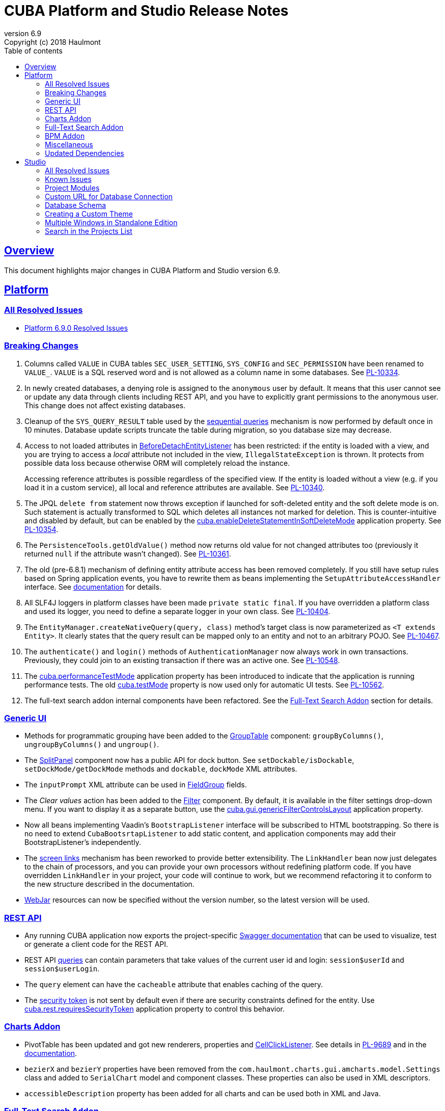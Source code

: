 = CUBA Platform and Studio Release Notes
:toc: left
:toc-title: Table of contents
:toclevels: 6
:sectnumlevels: 6
:stylesheet: cuba.css
:linkcss:
:source-highlighter: coderay
:imagesdir: ./img
:stylesdir: ./styles
:sourcesdir: ../../source
:doctype: book
:sectlinks:
:sectanchors:
:lang: en
:revnumber: 6.9
:version-label: Version
:revremark: Copyright (c) 2018 Haulmont
:youtrack: https://youtrack.cuba-platform.com
:manual: https://doc.cuba-platform.com/manual-{revnumber}
:manual_app_props: https://doc.cuba-platform.com/manual-{revnumber}/app_properties_reference.html#
:reporting: https://doc.cuba-platform.com/reporting-{revnumber}
:charts: https://doc.cuba-platform.com/charts-{revnumber}
:bpm: https://doc.cuba-platform.com/bpm-{revnumber}

:!sectnums:

[[overview]]
== Overview

This document highlights major changes in CUBA Platform and Studio version {revnumber}.

[[platform]]
== Platform

=== All Resolved Issues

* https://youtrack.cuba-platform.com/issues/PL?q=Milestone:%20%7BRelease%206.9%7D%20State:%20Fixed,%20Verified%20Fix%20versions:%206.9.0%20Affected%20versions:%20-SNAPSHOT%20sort%20by:%20created%20asc[Platform 6.9.0 Resolved Issues]


[[platform_breaking_changes]]
=== Breaking Changes

. Columns called `VALUE` in CUBA tables `SEC_USER_SETTING`, `SYS_CONFIG` and `SEC_PERMISSION` have been renamed to `VALUE_`. `VALUE` is a SQL reserved word and is not allowed as a column name in some databases. See {youtrack}/issue/PL-10334[PL-10334].

. In newly created databases, a denying role is assigned to the `anonymous` user by default. It means that this user cannot see or update any data through clients including REST API, and you have to explicitly grant permissions to the anonymous user. This change does not affect existing databases.

. Cleanup of the `SYS_QUERY_RESULT` table used by the {manual}/query_from_selected.html[sequential queries] mechanism is now performed by default once in 10 minutes. Database update scripts truncate the table during migration, so you database size may decrease.

. Access to not loaded attributes in {manual}/entity_listeners.html[BeforeDetachEntityListener] has been restricted: if the entity is loaded with a view, and you are trying to access a _local_ attribute not included in the view, `IllegalStateException` is thrown. It protects from possible data loss because otherwise ORM will completely reload the instance.
+
Accessing reference attributes is possible regardless of the specified view. If the entity is loaded without a view (e.g. if you load it in a custom service), all local and reference attributes are available. See {youtrack}/issue/PL-10340[PL-10340].

. The JPQL `delete from` statement now throws exception if launched for soft-deleted entity and the soft delete mode is on. Such statement is actually transformed to SQL which deletes all instances not marked for deletion. This is counter-intuitive and disabled by default, but can be enabled by the {manual}/app_properties_reference.html#cuba.enableDeleteStatementInSoftDeleteMode[cuba.enableDeleteStatementInSoftDeleteMode] application property. See {youtrack}/issue/PL-10354[PL-10354].

. The `PersistenceTools.getOldValue()` method now returns old value for not changed attributes too (previously it returned `null` if the attribute wasn't changed). See {youtrack}/issue/PL-10361[PL-10361].

. The old (pre-6.8.1) mechanism of defining entity attribute access has been removed completely. If you still have setup rules based on Spring application events, you have to rewrite them as beans implementing the `SetupAttributeAccessHandler` interface. See {manual}/entity_attribute_access.html[documentation] for details.

. All SLF4J loggers in platform classes have been made `private static final`. If you have overridden a platform class and used its logger, you need to define a separate logger in your own class. See {youtrack}/issue/PL-10404[PL-10404].

. The `EntityManager.createNativeQuery(query, class)` method's target class is now parameterized as `<T extends Entity>`. It clearly states that the query result can be mapped only to an entity and not to an arbitrary POJO. See {youtrack}/issue/PL-10467[PL-10467].

. The `authenticate()` and `login()` methods of `AuthenticationManager` now always work in own transactions. Previously, they could join to an existing transaction if there was an active one. See {youtrack}/issue/PL-10548[PL-10548].

. The {manual}/app_properties_reference.html#cuba.performanceTestMode[cuba.performanceTestMode] application property has been introduced to indicate that the application is running performance tests. The old {manual}/app_properties_reference.html#cuba.testMode[cuba.testMode] property is now used only for automatic UI tests. See {youtrack}/issue/PL-10562[PL-10562].

. The full-text search addon internal components have been refactored. See the <<fts>> section for details.

[[gui]]
=== Generic UI

* Methods for programmatic grouping have been added to the {manual}/gui_GroupTable.html[GroupTable] component: `groupByColumns()`, `ungroupByColumns()` and `ungroup()`.

* The {manual}/gui_SplitPanel.html[SplitPanel] component now has a public API for dock button. See `setDockable/isDockable`, `setDockMode/getDockMode` methods and `dockable`, `dockMode` XML attributes.

* The `inputPrompt` XML attribute can be used in {manual}/gui_FieldGroup.html[FieldGroup] fields.

* The _Clear values_ action has been added to the {manual}/gui_Filter.html[Filter] component. By default, it is available in the filter settings drop-down menu. If you want to display it as a separate button, use the {manual}/app_properties_reference.html#cuba.gui.genericFilterControlsLayout[cuba.gui.genericFilterControlsLayout] application property.

* Now all beans implementing Vaadin's `BootstrapListener` interface will be subscribed to HTML bootstrapping. So there is no need to extend `CubaBootsrtapListener` to add static content, and application components may add their BootstrapListener's  independently.

* The {manual}/link_to_screen.html[screen links] mechanism has been reworked to provide better extensibility. The `LinkHandler` bean now just delegates to the chain of processors, and you can provide your own processors without redefining platform code. If you have overridden `LinkHandler` in your project, your code will continue to work, but we recommend refactoring it to conform to the new structure described in the documentation.

* {manual}/using_webjars.html[WebJar] resources can now be specified without the version number, so the latest version will be used.

[[rest]]
=== REST API

* Any running CUBA application now exports the project-specific {manual}/rest_swagger.html[Swagger documentation] that can be used to visualize, test or generate a client code for the REST API.

* REST API {manual}/rest_api_v2_queries_config.html[queries] can contain parameters that take values of the current user id and login: `session$userId` and `session$userLogin`.

* The `query` element can have the `cacheable` attribute that enables caching of the query.

* The {manual}/rest_api_v2_security_constraints.html[security token] is not sent by default even if there are security constraints defined for the entity. Use {manual}/app_properties_reference.html#cuba.rest.requiresSecurityToken[cuba.rest.requiresSecurityToken] application property to control this behavior.

[[charts]]
=== Charts Addon

* PivotTable has been updated and got new renderers, properties and {charts}/pivotTable.html#chart_PivotTable_CellClickListener[CellClickListener]. See details in {youtrack}/issue/PL-9689[PL-9689] and in the {charts}/pivotTable.html[documentation].

* `bezierX` and `bezierY` properties have been removed from the `com.haulmont.charts.gui.amcharts.model.Settings` class and added to `SerialChart` model and component classes. These properties can also be used in XML descriptors.

* `accessibleDescription` property has been added for all charts and can be used both in XML and Java.

[[fts]]
=== Full-Text Search Addon

Internal components used by the FTS addon has been refactored. Public method of FTS services used by the client tier remained unchanged. The following changes will affect you only if you've overridden FTS core beans.

The following new components have been added:

* `IndexWriterProvider` - a class that is used for getting an instance of Lucene `IndexWriter`. Previously a new `IndexWriter` was created for each write operation. Now a single `IndexWriter` is opened and used for all index modifications. See the class Javadoc for details.

* `IndexSearcherProvider` - a class that is used for obtaining instances of Lucene `IndexSearcher` using the `SearcherManager`.

* `DirectoryProvider` - a class that is used for getting an instance of the Lucene index Directory.

* `EntityDescrsManager` - a class that is used for getting an information about what entities and their attributes must be indexed by the FTS

* `LuceneIndexMaintenance` - a class that contains methods for Lucene index maintenance.

[[bpm]]

=== BPM Addon

User tasks may have an assignee specified in the _assignee_ property of the User Task node. The property value may be a CUBA user identifier, a process variable holding a user identifier or a service invocation that returns a user identifier. The `ProcActor` object for such cases may be not created beforehand, it will be created automatically. See the {bpm}/user_task.html[BPM manual] for details.

[[misc]]
=== Miscellaneous

* {manual}/entity_log.html[Entity Log] now supports embedded attributes. On the _Entity Log > Setup_ tab, attributes of embedded entities are displayed after the dot. For example, if `Employee` entity contains `Address` embeddable entity, you will be able to set up logging of `Address` attributes like `address.zip`, `address.line1`, etc.

* The `@Secret` annotation can be used on a property of a {manual}/config_interface_usage.html[configuration interface] in order to mask its value on the _Administration > Application Properties_ screen.

* The `NEW` operator is now supported in JPQL select queries, for example:
+
----
select new com.company.example.CustomerDetails(c.id, c.status) from app$Customer c
----

* In the {manual}/background_tasks.html[background tasks] mechanism, `isCancelled()` method has been added to the `TaskLifeCycle` interface. It returns true if the task was interrupted by calling its `cancel()` method.

* Default methods can be used in {manual}/config_interfaces.html[configuration interfaces]. See an example in the {youtrack}/issue/PL-10565[issue].

[[upd_dep]]
=== Updated Dependencies

Java:

----
com.fasterxml.jackson = 2.9.4
com.google.code.gson/gson = 2.8.2
com.google.gwt = 2.8.2
com.vaadin = 7.7.13.cuba.8
javax.servlet/javax.servlet-api = 3.1.0
org.apache.commons/commons-pool2 = 2.4.3
org.apache.httpcomponents/fluent-hc = 4.5.5
org.apache.httpcomponents/httpclient = 4.5.5
org.apache.httpcomponents/httpcore = 4.4.9
org.apache.httpcomponents/httpmime = 4.5.4
org.apache.lucene = 7.2.1
org.apache.tika/tika-parsers = 1.17
org.codehaus.groovy/groovy-all = 2.4.13
org.springframework = 4.3.14.RELEASE
org.springframework.ldap/spring-ldap-core = 2.3.2.RELEASE
org.springframework.security = 4.2.4.RELEASE
org.thymeleaf = 3.0.9.RELEASE
----

JavaScript:

----
org.webjars.bower/pivottable = 2.20.0.cuba.0
org.webjars/amcharts = 3.21.12.cuba.1
----

[[studio]]
== Studio

=== All Resolved Issues

* https://youtrack.cuba-platform.com/issues/STUDIO?q=Milestone:%20%7BRelease%206.9%7D%20State:%20Fixed,%20Verified%20Fix%20versions:%206.9.0%20Affected%20versions:%20-SNAPSHOT%20sort%20by:%20created%20asc[Studio 6.9.0 Resolved Issues]

[[studio_known_issues]]
=== Known Issues

If you use the in-place update in Studio SE on macOS, it will completely replace your application folder. If you previously added some JDBC drivers to `/Applications/Cuba Studio SE.app/Contents/Resources/app/studio/lib`, they will be lost and you will have to add them again.

[[studio_modules]]
=== Project Modules

Studio now creates new projects with `global`, `core` and `web` modules (no `gui`). If you need to share some UI code between web and desktop clients, create `gui` and `desktop` modules using the _Manage modules_ link on the _Project properties_ panel.

You can also remove the standard `core` or `web` modules from the project. It makes sense if you work on an {manual}/app_components.html[application component] that provides functionality on a single tier only: web client or middleware.

[[studio_custom_db_url]]
=== Custom URL for Database Connection

If you need to provide the database connection URL in a non-standard format like Oracle's SID format, use the _Custom database URL_ checkbox when editing the project properties:

image::studio_db_url.png[align="center", width=659]

In this case, in addition to the URL, you have to provide also the database host and name, as they are used by Studio separately.

[[studio_db_schema]]
=== Database Schema

. Tables can have names without the project namespace prefix. As long as you have selected the _Generate DDL_ checkbox on the entity page, Studio will generate init and update scripts for this table. However, if you delete the entity, Studio won't create the corresponding `drop table` script, and you will have to do it yourself.

. Tables can have names in mixed case. In this case, enclose the table name in double quotes escaped with back slashes, for example:
+
image::studio_table_name.png[align="center", width=487]
+
Tables with mixed case names are also supported when generating model from an existing database.

. In the previous version (6.8), we introduced the http://files.cuba-platform.com/cuba/release-notes/6.8/#safe_db_updates[Safe Database Updates] feature. Now you can turn it off using the _Generate DROP statements in separate update scripts_ on the _Help > Settings_ page and have simple update scripts without intermediate renaming of dropped columns.

. When creating names for foreign key constraints and indexes, Studio adds `++_ON_++` between table names. For example, `FK_FOO_ON_BAR` or `IDX_FOO_ON_BAR`. This reduces the risk of name collisions.
+
When you first time open an existing project, Studio will ask you whether you want to enable this feature for the project. If you turn it on, your existing database init scripts may be changed according to the new rules.

[[studio_custom_theme]]
=== Creating a Custom Theme

Studio can now scaffold a new theme for you as described in the {manual}/web_theme_creation.html[platform documentation]. Click the _Manage theme > Create custom theme_ link on the _Project properties_ panel, and Studio will ask you the new theme name and what existing theme should be a base for the new one. After that, the new theme files will be created and you will be able to edit SCSS files in IDE and theme variables right in Studio.

[[studio_se_multi_windows]]
=== Multiple Windows in Standalone Edition

Now you can open multiple windows with different projects in a single Studio SE application. Just press Ctrl+N on Windows and Linux or Cmd+N on macOS.

image::studio_windows.png[align="center", width=716]

[[studio_search_projects]]
=== Search in the Projects List

As Standalone Edition became the primary distribution of Studio, we could no longer rely on browser search and added the search button to the list of projects:

image::studio_search.png[align="center", width=833]
